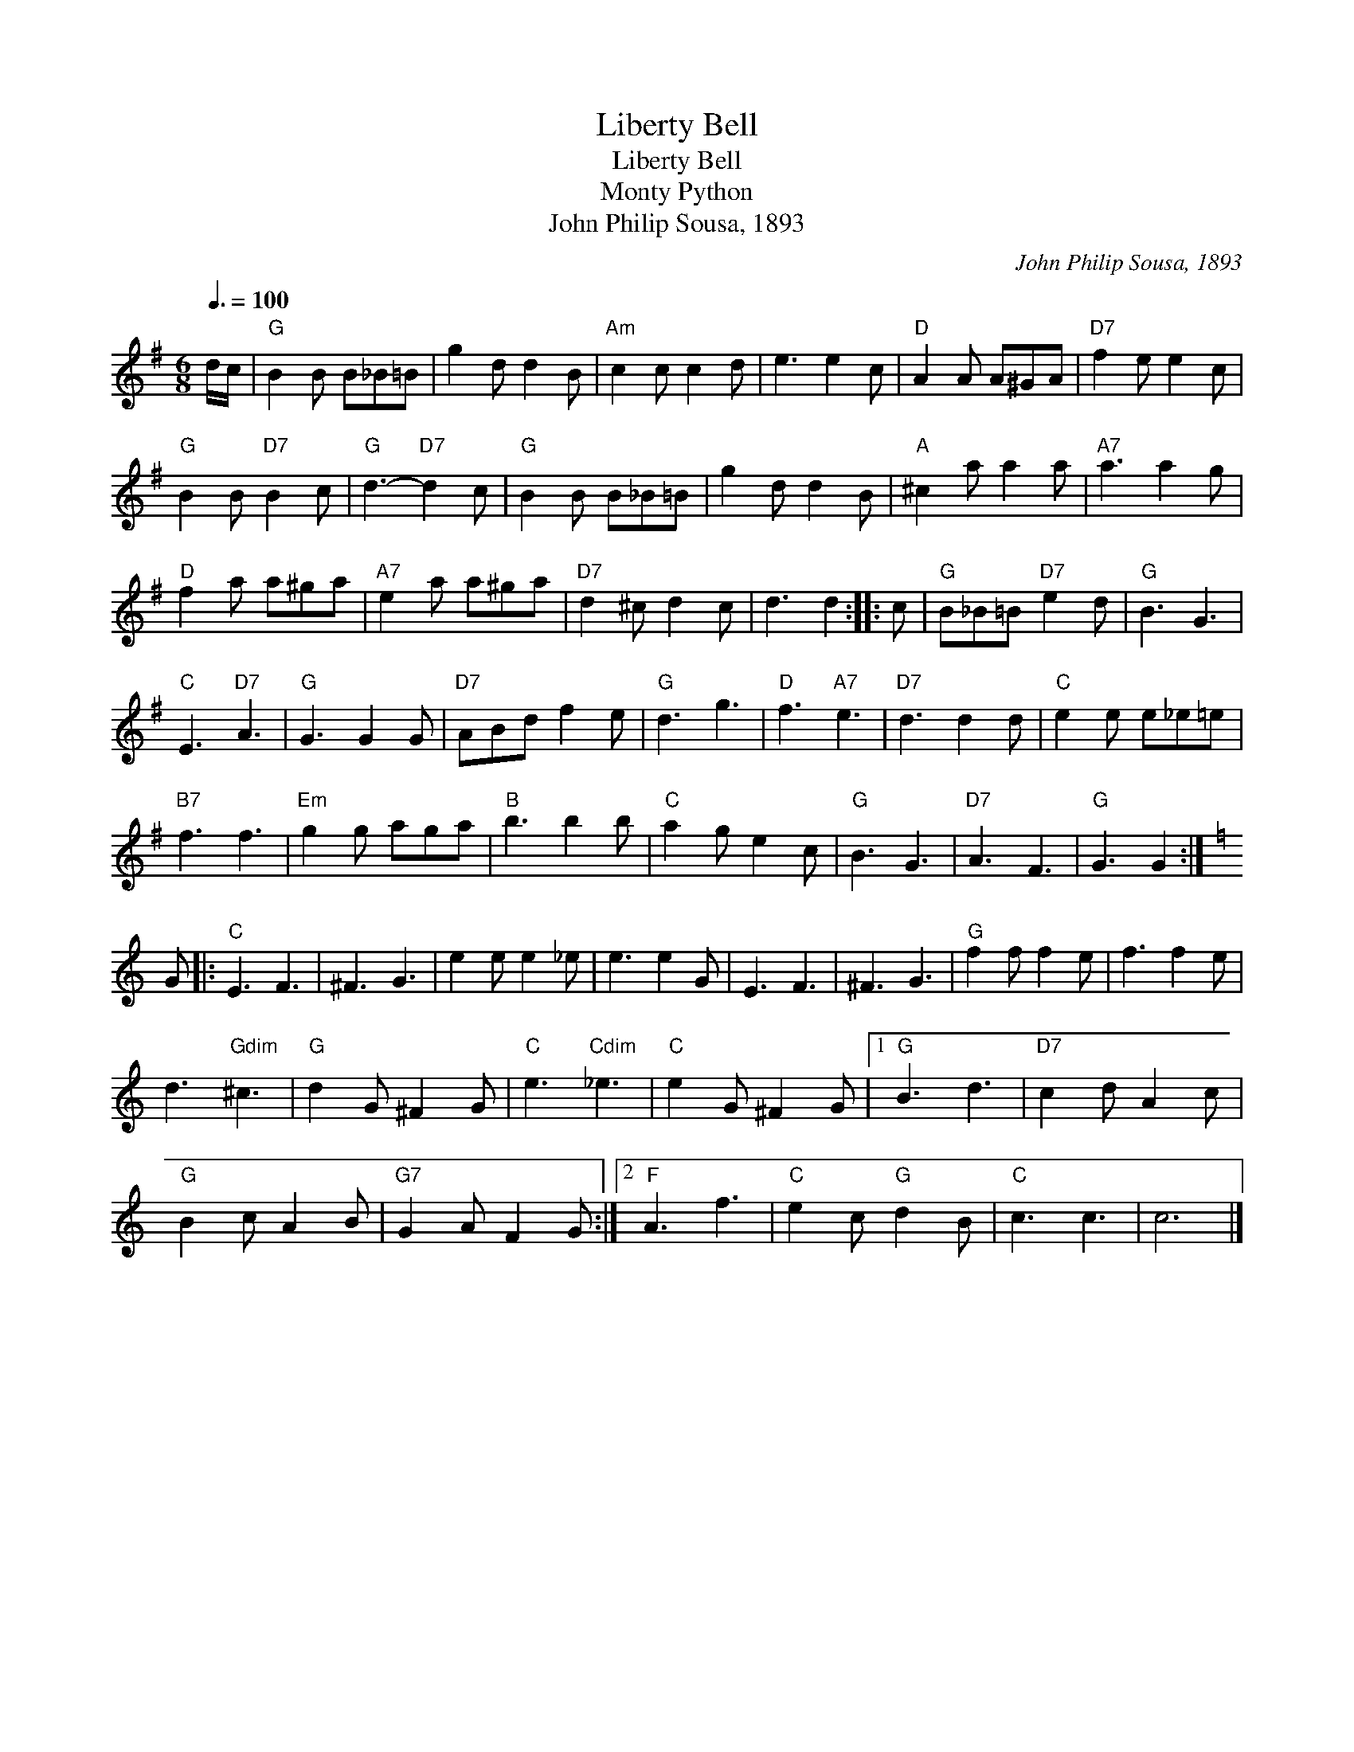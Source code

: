 X:1
T:Liberty Bell
T:Liberty Bell
T:Monty Python
T:John Philip Sousa, 1893
C:John Philip Sousa, 1893
L:1/8
Q:3/8=100
M:6/8
K:G
V:1 treble 
V:1
 d/c/ |"G" B2 B B_B=B | g2 d d2 B |"Am" c2 c c2 d | e3 e2 c |"D" A2 A A^GA |"D7" f2 e e2 c | %7
"G" B2 B"D7" B2 c |"G" d3-"D7" d2 c |"G" B2 B B_B=B | g2 d d2 B |"A" ^c2 a a2 a |"A7" a3 a2 g | %13
"D" f2 a a^ga |"A7" e2 a a^ga |"D7" d2 ^c d2 c | d3 d2 :: c |"G" B_B=B"D7" e2 d |"G" B3 G3 | %20
"C" E3"D7" A3 |"G" G3 G2 G |"D7" ABd f2 e |"G" d3 g3 |"D" f3"A7" e3 |"D7" d3 d2 d |"C" e2 e e_e=e | %27
"B7" f3 f3 |"Em" g2 g aga |"B" b3 b2 b |"C" a2 g e2 c |"G" B3 G3 |"D7" A3 F3 |"G" G3 G2 :| %34
[K:C] G |:"C" E3 F3 | ^F3 G3 | e2 e e2 _e | e3 e2 G | E3 F3 | ^F3 G3 |"G" f2 f f2 e | f3 f2 e | %43
 d3"Gdim" ^c3 |"G" d2 G ^F2 G |"C" e3"Cdim" _e3 |"C" e2 G ^F2 G |1"G" B3 d3 |"D7" c2 d A2 c | %49
"G" B2 c A2 B |"G7" G2 A F2 G :|2"F" A3 f3 |"C" e2 c"G" d2 B |"C" c3 c3 | c6 |] %55

